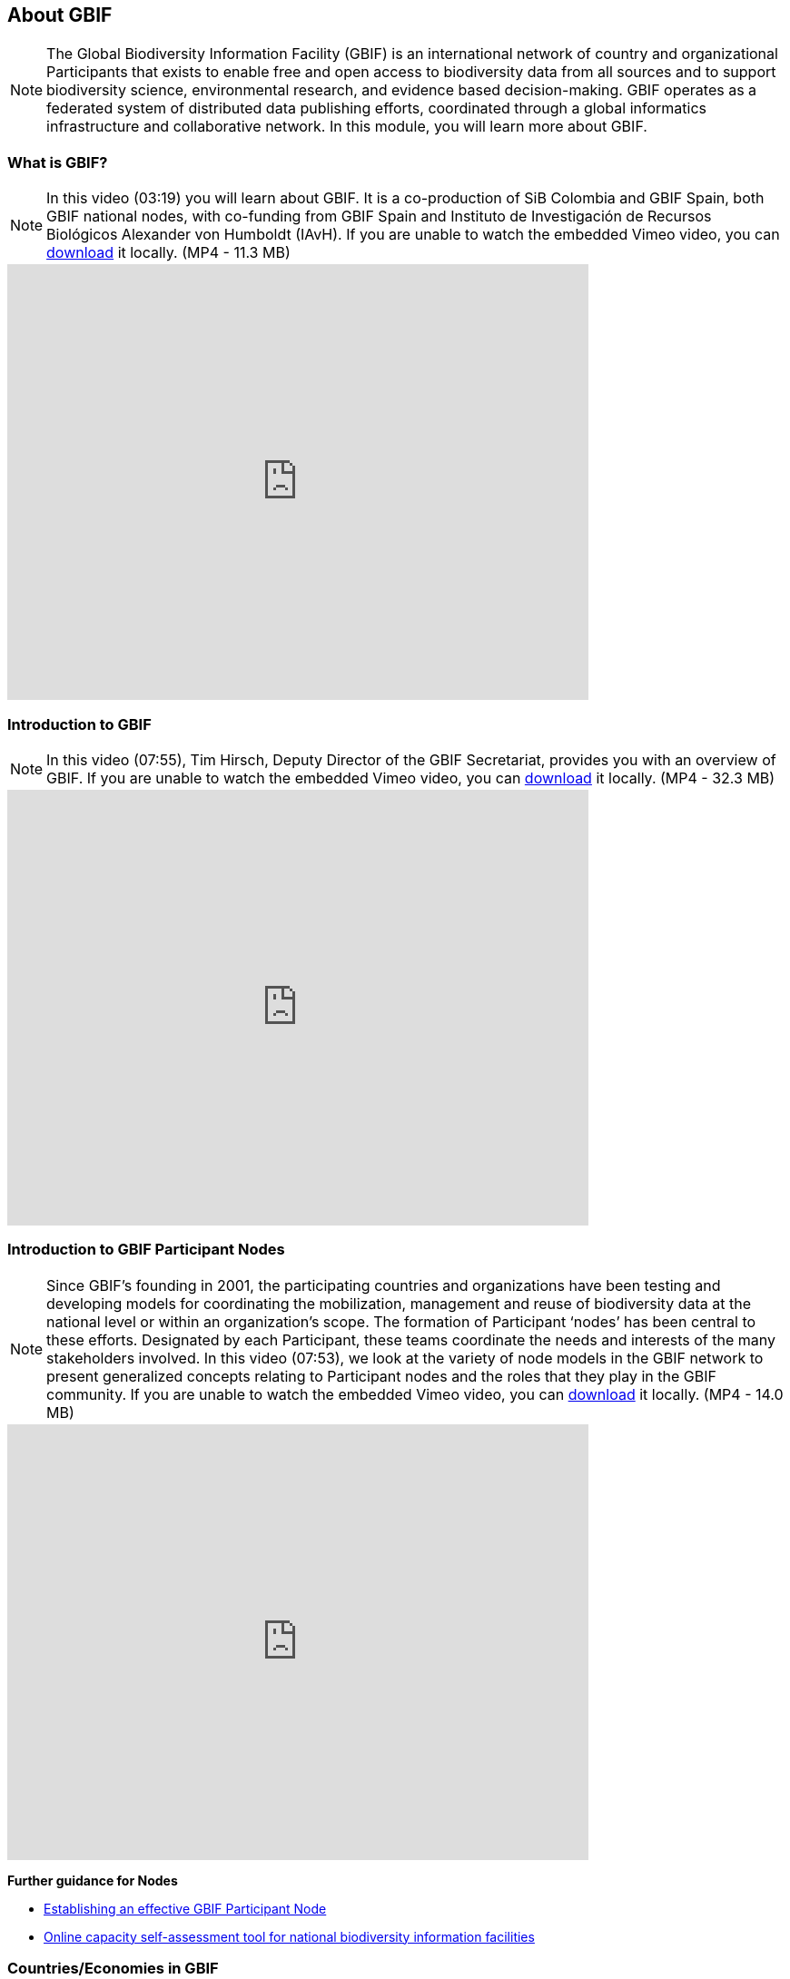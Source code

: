 [multipage-level=2]
== About GBIF 

[NOTE.objectives]
The Global Biodiversity Information Facility (GBIF) is an international network of country and organizational Participants that exists to enable free and open access to biodiversity data from all sources and to support biodiversity science, environmental research, and evidence based decision-making. 
GBIF operates as a federated system of distributed data publishing efforts, coordinated through a global informatics infrastructure and collaborative network.
In this module, you will learn more about GBIF.

=== What is GBIF?

[NOTE.presentation]
In this video (03:19) you will learn about GBIF. It is a co-production of SiB Colombia and GBIF Spain, both GBIF national nodes, with co-funding from GBIF Spain and Instituto de Investigación de Recursos Biológicos Alexander von Humboldt (IAvH). If you are unable to watch the embedded Vimeo video, you can link:../videos/GBIF__The_library_of_life.mp4[download^,opts=download] it locally. (MP4 - 11.3 MB)

video::661945151[vimeo, height=480, width=640, align=center]
// 236573907

=== Introduction to GBIF

[NOTE.presentation]
In this video (07:55), Tim Hirsch, Deputy Director of the GBIF Secretariat, provides you with an overview of GBIF. 
If you are unable to watch the embedded Vimeo video, you can link:../videos/Introduction-to-GBIF.mp4[download^,opts=download] it locally. (MP4 - 32.3 MB)

video::434831655[vimeo, height=480, width=640, align=center]

=== Introduction to GBIF Participant Nodes

[NOTE.presentation]
Since GBIF’s founding in 2001, the participating countries and organizations have been testing and developing models for coordinating the mobilization, management and reuse of biodiversity data at the national level or within an organization’s scope. 
The formation of Participant ‘nodes’ has been central to these efforts. 
Designated by each Participant, these teams coordinate the needs and interests of the many stakeholders involved. 
In this video (07:53), we look at the variety of node models in the GBIF network to present generalized concepts relating to Participant nodes and the roles that they play in the GBIF community.
If you are unable to watch the embedded Vimeo video, you can link:../videos/Role-of-nodes-in-GBIF.mp4[download^,opts=download] it locally. (MP4 - 14.0 MB)

video::543599833[vimeo, height=480, width=640, align=center]

====
*Further guidance for Nodes*

* https://docs.gbif.org/effective-nodes-guidance/1.0/en/[Establishing an effective GBIF Participant Node^]
* https://www.gbif.org/tool/6Y2SqK8XokHUqIFUn6TLxX/online-capacity-self-assessment-tool-for-national-biodiversity-information-facilities[Online capacity self-assessment tool for national biodiversity information facilities^]
====

=== Countries/Economies in GBIF

[NOTE.activity]
Investigate how your country/economy is represented in GBIF

.The GBIF website has pages dedicated to countries/economies, including for countries/economies that do not yet participate in GBIF. You can use the search box on the homepage to look up a country/economy name.
image::img/web/lookupcountry.png[align="center", width="640"]

.The tabs on these pages provide a general description of the data available about the biodiversity of the country, any data published by national institutions, as well as other relevant information on the use of data by researchers in the country.
image::img/web/countrypage.png[align="center", width="640"]

.A recent collaboration with the IUCN Invasive Species Specialist Group means that, for many countries, a checklist of introduced and invasive alien species is available from the Global Register of Introduced and Invasive Species (GRIIS).
image::img/web/alienspecies.png[align="center", width="640"]

****
. Look up your country on the GBIF website.
. Does your country participate in GBIF?
. How many institutions are publishing data?
. Is a list of introduced and invasive alien species available for your country?
. How well does the information available on GBIF reflect what you know about the biodiversity of your country?
****

=== Review

[NOTE.quiz]
Quiz yourself on the concepts learned in this module.
****
// Note the lack of empty lines between the end of the question (....) and the start of the next question
// (. What…) is required, so I have added // comments to help separate them.
// The + connects the question into the numbered list item, see https://docs.asciidoctor.org/asciidoc/latest/lists/continuation/

// Question 1
. What is GBIF?
+
[question, mc]
....
- [ ] An intergovernmental network and research infrastructure
- [ ] A collaboration among governments and international organizations
- [ ] A network of participant nodes
- [ ] A secretariat, based in Copenhagen, Denmark
- [x] All of the above
....
// Question 2
. When was GBIF established?
+
[question, mc]
....
- [ ] 1992
- [ ] 1999
- [x] 2001
....
// Question 3
. Which of the following is the best description of a GBIF Participant node?
+
[question, mc]
....
- [ ] A GBIF national office, funded by the GBIF Secretariat
- [x] A team designated by a Participant country or organization to coordinate a network of people and institutions that produce, manage and use biodiversity data, collectively building an infrastructure for delivering biodiversity information
- [ ] A regional hub for expertise in biodiversity data mobilization and data use
- [ ] The informatics infrastructure that connects with GBIF.org to enable a Participant country or organization to publish biodiversity data
....
// Question 4
.  Which of the following is NOT a typical function of a GBIF Participant node?
+
[question, mc]
....
- [ ] Coordinating a community of initiatives relating to biodiversity information, including making connections to the international GBIF network 
- [ ] Promoting and supporting the mobilization of biodiversity data within the country or organization’s scope so that as many sources as possibly are freely and openly available 
- [ ] Encouraging the reuse of the available data to support biodiversity-related science and support decision-making for sustainable development 
- [ ] Providing expertise on biodiversity data management and improving data quality to support users’ needs 
- [x] Maintaining a mirror website of the GBIF.org to ensure real-time backup of the GBIF data index and improve user access from within the country
....
// Question 5
. What is a GBIF Participant?
+
[question, mc]
....
- [ ] The person designated by a participating country/economy/organization to manage the activities of the node to coordinate a biodiversity information facility
- [x]  A country, economy or organization that joins GBIF by signing the Memorandum of Understanding and establishing a co-ordinated effort to support open access and use of biodiversity data, to advance scientific research, and to promote technological and sustainable development
- [ ]  The broader structure of people and institutions, coordinated by the node, that collectively forms an infrastructure for delivering biodiversity information to relevant stakeholders
- [ ]  The person designated by the participating country/economy/organization to act as its representative to the GBIF Governing Board and take part in the global-level decision making
....
// Question 6
. What is a GBIF Head of Delegation?
+
[question, mc]
....
- [ ] The person designated by a participating country/economy/organization to manage the activities of the node to coordinate a biodiversity information facility
- [ ]  A country, economy or organization that joins GBIF by signing the Memorandum of Understanding and establishing a co-ordinated effort to support open access and use of biodiversity data, to advance scientific research, and to promote technological and sustainable development
- [ ]  The broader structure of people and institutions, coordinated by the node, that collectively forms an infrastructure for delivering biodiversity information to relevant stakeholders
- [x] The person designated by the participating country/economy/organization to act as its representative to the GBIF Governing Board and take part in the global-level decision making
....
// Question 7
. What is a Biodiversity information facility?
+
[question, mc]
....
- [ ] The person designated by a participating country/economy/organization to manage the activities of the node to coordinate a biodiversity information facility
- [ ]  A country, economy or organization that joins GBIF by signing the Memorandum of Understanding and establishing a co-ordinated effort to support open access and use of biodiversity data, to advance scientific research, and to promote technological and sustainable development
- [x]  The broader structure of people and institutions, coordinated by the node, that collectively forms an infrastructure for delivering biodiversity information to relevant stakeholders
- [ ]  The person designated by the participating country/economy/organization to act as its representative to the GBIF Governing Board and take part in the global-level decision making
....
// Question 8
. What is a Node manager?
+
[question, mc]
....
- [x] The person designated by a participating country/economy/organization to manage the activities of the node to coordinate a biodiversity information facility
- [ ]  A country, economy or organization that joins GBIF by signing the Memorandum of Understanding and establishing a co-ordinated effort to support open access and use of biodiversity data, to advance scientific research, and to promote technological and sustainable development
- [ ]  The broader structure of people and institutions, coordinated by the node, that collectively forms an infrastructure for delivering biodiversity information to relevant stakeholders
- [ ]  The person designated by the participating country/economy/organization to act as its representative to the GBIF Governing Board and take part in the global-level decision making
....
// Question 9
. Who designates the institution that hosts the GBIF Participant node?
+
[question, mc]
....
- [x] The Head of Delegation
- [ ] The GBIF Secretariat
....
****
